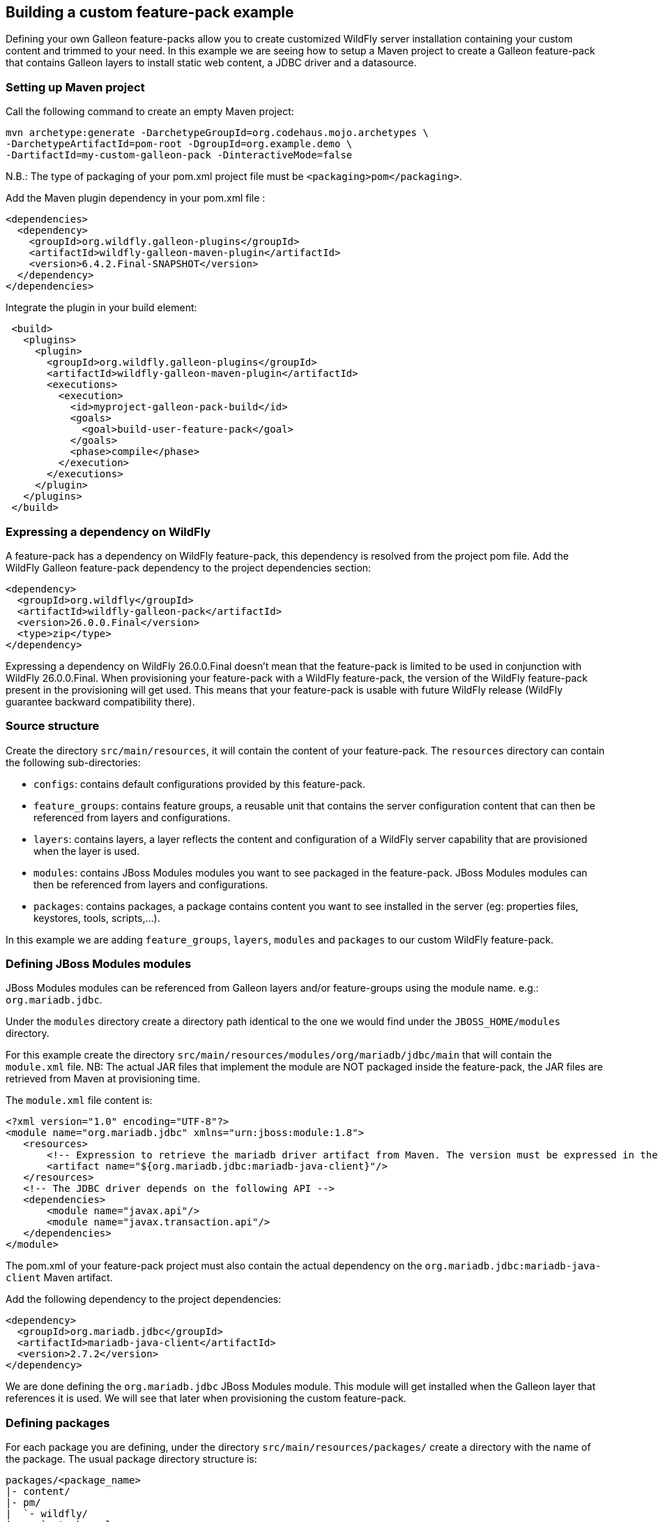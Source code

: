 ## Building a custom feature-pack example

Defining your own Galleon feature-packs allow you to create customized WildFly server installation containing 
your custom content and trimmed to your need. In this example we are seeing how to setup a Maven project 
to create a Galleon feature-pack that contains Galleon layers to install static web content, a JDBC driver and a datasource.

### Setting up Maven project

Call the following command to create an empty Maven project:

[source,bash]
---- 
mvn archetype:generate -DarchetypeGroupId=org.codehaus.mojo.archetypes \
-DarchetypeArtifactId=pom-root -DgroupId=org.example.demo \
-DartifactId=my-custom-galleon-pack -DinteractiveMode=false
----

N.B.: The type of packaging of your pom.xml project file must be  `<packaging>pom</packaging>`.

Add the Maven plugin dependency in your pom.xml file :
 
[source,xml]
----
<dependencies>
  <dependency>
    <groupId>org.wildfly.galleon-plugins</groupId>
    <artifactId>wildfly-galleon-maven-plugin</artifactId>
    <version>6.4.2.Final-SNAPSHOT</version>
  </dependency>
</dependencies>
----

Integrate the plugin in your build element:

[source,xml]
----
 <build>                
   <plugins>
     <plugin>
       <groupId>org.wildfly.galleon-plugins</groupId>
       <artifactId>wildfly-galleon-maven-plugin</artifactId>
       <executions>
         <execution>
           <id>myproject-galleon-pack-build</id>
           <goals>
             <goal>build-user-feature-pack</goal>
           </goals>
           <phase>compile</phase>
         </execution>
       </executions>
     </plugin>
   </plugins>
 </build>
----

### Expressing a dependency on WildFly

A feature-pack has a dependency on WildFly feature-pack, this dependency is resolved from the project pom file.
Add the WildFly Galleon feature-pack dependency to the project dependencies section:

[source,xml]
----
<dependency>
  <groupId>org.wildfly</groupId>
  <artifactId>wildfly-galleon-pack</artifactId>
  <version>26.0.0.Final</version>
  <type>zip</type>
</dependency>
----

Expressing a dependency on WildFly 26.0.0.Final doesn't mean that the feature-pack is limited to be used in conjunction with WildFly 26.0.0.Final.
When provisioning your feature-pack with a WildFly feature-pack, the version of the WildFly feature-pack present in the provisioning will get used. 
This means that your feature-pack is usable with future WildFly release (WildFly guarantee backward compatibility there).
 
### Source structure

Create the directory `src/main/resources`, it will contain the content of your feature-pack. 
The `resources` directory can contain the following sub-directories:

* `configs`: contains default configurations provided by this feature-pack.
* `feature_groups`: contains feature groups, a reusable unit that contains the server configuration content that can then be referenced from layers and configurations.
* `layers`: contains layers, a layer reflects the content and configuration of a WildFly server capability that are provisioned when the layer is used.
* `modules`: contains JBoss Modules modules you want to see packaged in the feature-pack. JBoss Modules modules can then be referenced from layers and configurations.
* `packages`: contains packages, a package contains content you want to see installed in the server (eg: properties files, keystores, tools, scripts,...).

In this example we are adding `feature_groups`, `layers`, `modules` and `packages` to our custom WildFly feature-pack.

### Defining JBoss Modules modules

JBoss Modules modules can be referenced from Galleon layers and/or feature-groups using the module name. e.g.: `org.mariadb.jdbc`.

Under the `modules` directory create a directory path identical to the one we would find under the `JBOSS_HOME/modules` directory.

For this example create the directory `src/main/resources/modules/org/mariadb/jdbc/main` that will contain the `module.xml` file. 
NB: The actual JAR files that implement the module are NOT packaged inside the feature-pack, the JAR files are retrieved from Maven at provisioning time.

The `module.xml` file content is:

[source,xml]
----
<?xml version="1.0" encoding="UTF-8"?>
<module name="org.mariadb.jdbc" xmlns="urn:jboss:module:1.8">
   <resources>
       <!-- Expression to retrieve the mariadb driver artifact from Maven. The version must be expressed in the feature-pack pom.xml dependencies--> 
       <artifact name="${org.mariadb.jdbc:mariadb-java-client}"/>
   </resources>
   <!-- The JDBC driver depends on the following API -->
   <dependencies>
       <module name="javax.api"/>
       <module name="javax.transaction.api"/>
   </dependencies>
</module>
----

The pom.xml of your feature-pack project must also contain the actual dependency on the `org.mariadb.jdbc:mariadb-java-client` Maven artifact.

Add the following dependency to the project dependencies:

[source,xml]
----
<dependency>
  <groupId>org.mariadb.jdbc</groupId>
  <artifactId>mariadb-java-client</artifactId>
  <version>2.7.2</version>
</dependency>
----

We are done defining the `org.mariadb.jdbc` JBoss Modules module. This module will get installed when the Galleon layer  
that references it is used. We will see that later when provisioning the custom feature-pack.

### Defining packages

For each package you are defining, under the directory `src/main/resources/packages/` create a directory with the name of the package.
The usual package directory structure is:
....
packages/<package_name>
|- content/
|- pm/
|  `- wildfly/
|     `- tasks.xml
`- package.xml
....

The file `package.xml` is required, it contains the package name. Optionally it can contain the dependencies on other packages 
that would get installed when this package is provisioned.

XML syntax for the `package.xml` is covered by this link:https://github.com/wildfly/galleon/blob/master/core/src/main/resources/schema/galleon-package-2_0.xsd[XML schema].

Create the directory `src/main/resources/packages/my-web-server-content`.

The file `src/main/resources/packages/my-web-server-content/package.xml` content is:

[source,xml]
----
<?xml version="1.0" ?>
<package-spec xmlns="urn:jboss:galleon:package:2.0" name="my-web-server-content"/>
----

The `content` directory includes content that will be copied to the installation root directory when the package is installed.

Create the directory `src/main/resources/packages/my-web-server-content/content/my-web-server-content`. It will contain our static web content.

Create the file `src/main/resources/packages/my-web-server-content/content/my-web-server-content/index.html`:

[source,xml]
----
<html>
<body>
<h1>Hello World</h1>
</body>
</html> 
----

Create the file `src/main/resources/packages/my-web-server-content/content/my-web-server-content/Error404.html`:

[source,xml]
----
<html>
<body>
<h1>Resource not found!</h1>
</body>
</html> 
----

When the package `my-web-server-content` is provisioned (because referenced from a Galleon layer), the directory `my-web-server-content` will get installed in 
the server.

`pm/wildfly/tasks.xml` file is optional, it may include instructions to copy and/or delete files and directories, 
create directories, resolve and copy Maven artifacts to the installation directory, etc. 
These tasks are executed when the content of all the packages has been copied into the installation.

The tasks link:https://raw.githubusercontent.com/wildfly/galleon-plugins/master/maven-plugin/src/main/resources/schema/wildfly-feature-pack-tasks-3_0.xsd[XML schema] contains the definition of the tasks you can add to the tasks.xml file.
This link:https://raw.githubusercontent.com/wildfly/galleon-plugins/master/maven-plugin/src/test/resources/xml/tasks.xml[example] of tasks.xml file contains the set of tasks one can use in a tasks.xml file.

In the context of this example we don't need to define a `tasks.xml` file.

### Defining layers

One powerful aspect of Galleon are layers. By provisioning layers you can create a trimmed WildFly server containing only the set 
of features (server configuration and JBoss Modules modules) required by your application.

WildFly comes with a set of link:https://docs.wildfly.org/26/Galleon_Guide.html#wildfly_layers[Galleon layers] that allows you to provision 
a trimmed server containing subsystems configured in a way that is nearly identical to the default configuration (as found in standalone*.xml configuration).

In order to fine tune the trimmed server configuration, WildFly CLI tool can be an approach. Running CLI scripts 
imply to execute the CLI tool on each provisioned server instance.

By defining your own Galleon layers, you can provision a server already fully configured without the need for extra CLI script execution.
 
XML syntax for layers is covered by this link:https://github.com/wildfly/galleon/blob/master/core/src/main/resources/schema/galleon-layer-1_0.xsd[XML schema].

A layer allows you to package inside a single artifact (the layer) some server configuration item (eg: subsystem configuration) and 
content (eg: JBoss Modules modules).

A good example is the JDBC driver. When adding a JDBC driver to a wildfly installation we are generally 
updating the datasources subsystem and add a JBoss Module module.

Now for each layer you are defining, create a directory with the name of the layer. Each directory contains a single file named `layer-spec.xml` that contains the 
actual content of the layer.

#### `my-undertow-handler` layer example

This layer configures undertow subsystem to serve the static content, sets a 404 handler and references 
the `my-web-server-content` package.

Create the directory `src/main/resources/layers/standalone/my-undertow-handler`.

Create the file `src/main/resources/layers/standalone/my-undertow-handler/layer-spec.xml` with the following content:

[source,xml]
----
<?xml version="1.0" ?>
<layer-spec xmlns="urn:jboss:galleon:layer-spec:1.0" name="my-undertow-handler">
  <!-- features are added to the server configuration -->
  <feature spec="subsystem.undertow.server">
    <param name="server" value="default-server" />
    <feature spec="subsystem.undertow.server.host">
       <param name="host" value="default-host" />
       <feature spec="subsystem.undertow.server.host.location">
         <param name="location" value="/web"/>
         <param name="handler" value="my-web-server-content"/>
       </feature>
       <feature spec="subsystem.undertow.server.host.filter-ref">
         <param name="filter-ref" value="404-handler"/>
         <param name="predicate" value="true"/>
       </feature>
    </feature>
  </feature>
  <feature spec="subsystem.undertow.configuration.handler.file">
    <param name="file" value="my-web-server-content"/>
    <param name="path" value="${jboss.home.dir}/my-web-server-content"/>
    <param name="directory-listing" value="true"/>
  </feature>
  <feature spec="subsystem.undertow.configuration.filter.error-page">
    <param name="error-page" value="404-handler"/>
    <param name="code" value="404"/>
    <param name="path" value="${jboss.home.dir}/my-web-server-content/Error404.html"/>
  </feature>

  <!-- Packages content is installed inside the server -->
  <packages> 
    <package name="my-web-server-content"/>
  </packages>
</layer-spec>
----

You will notice that a layer contains `feature`. You can see features as server Management resources. The `spec` attribute 
can be derived from the resource path used in JBoss CLI commands. The following CLI operations would have 
the same effect than the features instantiated in this layer:

[source]
----
/subsystem=undertow/configuration=handler/file=my-web-server-content:add(path="${jboss.home.dir}/my-web-server-content", directory-listing=true)
/subsystem=undertow/configuration=filter/error-page=404-handler:add(path="${jboss.home.dir}/my-web-server-content/Error404.html", code=404)
/subsystem=undertow/server=default-server/host=default-host/location="/web":add(handler=my-web-server-content)
/subsystem=undertow/server=default-server/host=default-host/filter-ref=404-handler:add(predicate=true)
----

#### `mariadb-driver` layer example

This layer contains the configuration for a `mariadb` JDBC driver.

Create the directory `src/main/resources/layers/standalone/mariadb-driver`.

Create the file `src/main/resources/layers/standalone/mariadb-driver/layer-spec.xml` with the following content:

[source,xml]
----
<?xml version="1.0" ?>
<layer-spec xmlns="urn:jboss:galleon:layer-spec:1.0" name="mariadb-driver">
  <!-- Add the driver to the datasources subsystem -->
  <feature spec="subsystem.datasources">
    <feature spec="subsystem.datasources.jdbc-driver">
      <param name="driver-name" value="mariadb"/>
      <param name="jdbc-driver" value="mariadb"/>
      <param name="driver-xa-datasource-class-name" value="org.mariadb.jdbc.MariaDbDataSource"/>
      <param name="driver-module-name" value="org.mariadb.jdbc"/>
    </feature>
  </feature>

  <!-- Will install the JBoss Modules org.mariadb.jdbc module. --> 
  <packages> 
    <package name="org.mariadb.jdbc"/>
  </packages>
</layer-spec>
----

The following CLI operations would have the same effect than the features instantiated in this layer:

[source]
----
/subsystem=datasources/jdbc-driver=mariadb:add(driver-name=mariadb, \
driver-module-name=org.mariadb.jdbc, \
driver-xa-datasource-class-name=org.mariadb.jdbc.MariaDbDataSource)
----

#### `mariadb-datasource` layer example

A layer that adds a `MariaDBDS` datasource that is bound to the `mariadb` driver. This layer adds the 
ability to configure the datasource (host, port, database, username, password) thanks to environment variables that can be be set at server run-time.

Create the directory `src/main/resources/layers/standalone/mariadb-datasource`.

Create the file `src/main/resources/layers/standalone/mariadb-datasource/layer-spec.xml` with the following content:

[source,xml]
----
<?xml version="1.0" ?>
<layer-spec xmlns="urn:jboss:galleon:layer-spec:1.0" name="mariadb-datasource">

  <!-- express a dependency on the driver layer to have it automatically provisioned when mariadb-datasource is provisioned -->
  <dependencies>
    <layer name="mariadb-driver"/>
  </dependencies>

  <feature spec="subsystem.datasources.data-source">
    <param name="data-source" value="MariaDBDS"/>
    <param name="jndi-name" value="java:jboss/datasources/${env.MARIADB_DATASOURCE:MariaDBDS}"/>
    <param name="connection-url" value="jdbc:mariadb://${env.MARIADB_HOST:localhost}:${env.MARIADB_PORT:3306}/${env.MARIADB_DATABASE}"/>
    <param name="driver-name" value="mariadb"/>
    <param name="user-name" value="${env.MARIADB_USER}"/>
    <param name="password" value="${env.MARIADB_PASSWORD}"/>
  </feature>
</layer-spec>
----

The following CLI operations would have the same effect than what we have expressed in this layer:

[source]
----
/subsystem=datasources/data-source=MariaDBDS:add(jndi-name="java:jboss/datasources/${env.MARIADB_DATASOURCE:MariaDBDS}", \
connection-url="jdbc:mariadb://${env.MARIADB_HOST:localhost}:${env.MARIADB_PORT:3306}/${env.MARIADB_DATABASE}", \
driver-name=mariadb, user-name="${env.MARIADB_USER}", password="${env.MARIADB_PASSWORD}")
----

### Defining feature groups

XML syntax for feature-groups is covered by this link:https://github.com/wildfly/galleon/blob/master/core/src/main/resources/schema/galleon-feature-group-1_0.xsd[XML schema].

A feature-group is contained inside an xml file located inside the `src/main/resources/feature_groups`. The XML file name is the name of the feature-group.

A feature-group allows you to group feature instantiation inside a group that can then be referenced from other groups or layers.

We could have chosen to define the undertow handler in a feature group and reference it from the layer.

The content of the `src/main/resources/feature_groups/my-undertow-handler-grp.xml` feature-group would look like:

[source,xml]
----
<?xml version="1.0" ?>

<feature-group-spec name="my-undertow-handler-grp" xmlns="urn:jboss:galleon:feature-group:1.0">
  <!-- features are added to the server configuration -->
  <feature spec="subsystem.undertow.server">
    <param name="server" value="default-server" />
    <feature spec="subsystem.undertow.server.host">
       <param name="host" value="default-host" />
       <feature spec="subsystem.undertow.server.host.location">
         <param name="location" value="/web"/>
         <param name="handler" value="my-web-server-content"/>
       </feature>
       <feature spec="subsystem.undertow.server.host.filter-ref">
         <param name="filter-ref" value="404-handler"/>
         <param name="predicate" value="true"/>
       </feature>
    </feature>
  </feature>
  <feature spec="subsystem.undertow.configuration.handler.file">
    <param name="file" value="my-web-server-content"/>
    <param name="path" value="${jboss.home.dir}/my-web-server-content"/>
    <param name="directory-listing" value="true"/>
  </feature>
  <feature spec="subsystem.undertow.configuration.filter.error-page">
    <param name="error-page" value="404-handler"/>
    <param name="code" value="404"/>
    <param name="path" value="${jboss.home.dir}/my-web-server-content/Error404.html"/>
  </feature>

  <!-- Packages content is installed inside the server -->
  <packages> 
    <package name="my-web-server-content"/>
  </packages>
</feature-group-spec>
----

Then, from the `my-undertow-handler` layer, we could have referenced the feature-group instead of the features:

[source,xml]
----
<?xml version="1.0" ?>

<layer-spec xmlns="urn:jboss:galleon:layer-spec:1.0" name="my-undertow-handler">
  <feature-group name="my-undertow-handler-grp"/>
</layer-spec>
----

### Building your feature-pack

This is done by calling `mvn clean install` in the maven project. A zip artifact `org.example.demo:my-custom-galleon-pack:1.0-SNAPSHOT` 
is built and installed in the maven local cache. This feature-pack artifact is what will get used when provisioning a WildFly server.

### Making your feature-pack available

For local development and testing, having the feature-pack installed in the Maven local cache is all what you need. In order to share your feature-pack, it has to 
be deployed in remote Maven repositories.

### Provisioning your feature-pack

The same feature-pack can be used to provision a server using different tooling. Usage is not limited to bare-metal, feature-packs can be used to 
provision custom WildFly server on the cloud. Main tools to provision custom WildFly servers are:

* link:https://github.com/wildfly-extras/wildfly-jar-maven-plugin/[WildFly Bootable JAR Maven plugin, bare metal and cloud]
* link:https://github.com/wildfly/wildfly-maven-plugin/[WildFly Maven plugin, bare metal and cloud]
* link:https://docs.wildfly.org/galleon/#_maven_plugin[Galleon Maven plugin, bare-metal]
* link:https://docs.wildfly.org/galleon/#_galleon_cli_tool[Galleon command line tool, bare-metal]

#### WildFly Bootable JAR Maven plugin

We will not go into all the details of how to provision a Bootable JAR, the link:https://docs.wildfly.org/bootablejar/[Bootable JAR documentation] 
covers it in detail. We are here showing plugin configuration extract in which we are referencing our custom feature-pack and layers.

[source,xml]
----
<plugin>
    <groupId>org.wildfly.plugins</groupId>
    <artifactId>wildfly-jar-maven-plugin</artifactId>
    <configuration>
        <feature-packs>
            <!-- the List of feature-packs to use during provisioning. Always provide WildFly feature-pack as the first one. -->
            <feature-pack>
                <groupId>org.wildfly</groupId>
                <artifactId>wildfly-galleon-pack</artifactId>
                <version>26.0.0.Final</version>
            </feature-pack>
            <!-- Our custom feature-pack -->
            <feature-pack>
                <groupId>org.example.demo</groupId>
                <artifactId>my-custom-galleon-pack</artifactId>
                <version>1.0-SNAPSHOT</version>
            </feature-pack>
        </feature-packs>
        <!-- Layers in use to provision the server -->
        <layers>
            <!-- WildFly layer that provides web + support for datasources -->
            <layer>datasources-web-server</layer>
            <!-- The custom layers we have defined -->
            <layer>mariadb-datasource</layer>
            <layer>my-undertow-handler</layer>
        </layers>
        ...
----

#### WildFly Maven plugin

The configuration of feature-packs and layers is identical to the one we have seen in the Bootable JAR chapter.
